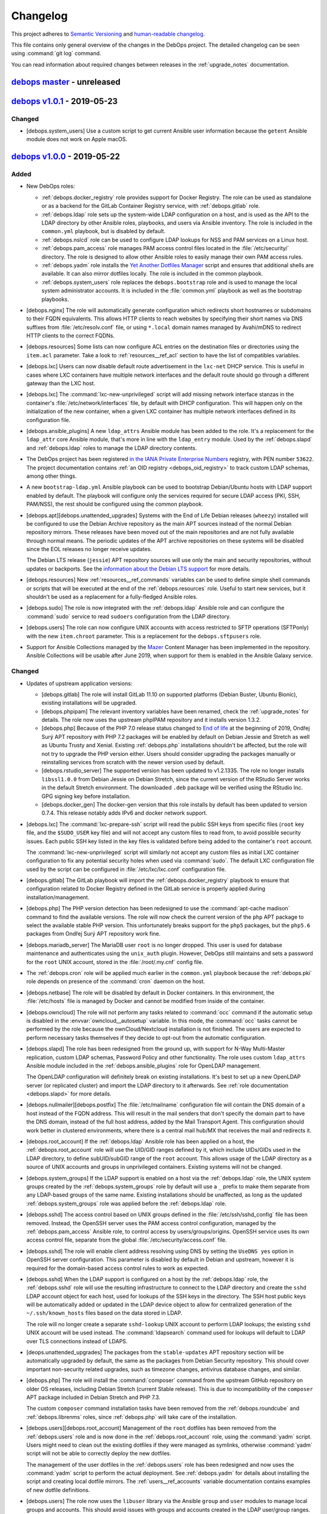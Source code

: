 .. _changelog:

Changelog
=========

This project adheres to `Semantic Versioning <https://semver.org/spec/v2.0.0.html>`__
and `human-readable changelog <https://keepachangelog.com/en/1.0.0/>`__.

This file contains only general overview of the changes in the DebOps project.
The detailed changelog can be seen using :command:`git log` command.

You can read information about required changes between releases in the
:ref:`upgrade_notes` documentation.


`debops master`_ - unreleased
-----------------------------

.. _debops master: https://github.com/debops/debops/compare/v1.0.0...master


`debops v1.0.1`_ - 2019-05-23
-----------------------------

.. _debops v1.0.1: https://github.com/debops/debops/compare/v1.0.0...v1.0.1

Changed
~~~~~~~

- [debops.system_users] Use a custom script to get current Ansible user
  information because the ``getent`` Ansible module does not work on Apple
  macOS.


`debops v1.0.0`_ - 2019-05-22
-----------------------------

.. _debops v1.0.0: https://github.com/debops/debops/compare/v0.8.1...v1.0.0

Added
~~~~~

- New DebOps roles:

  - :ref:`debops.docker_registry` role provides support for Docker Registry.
    The role can be used as standalone or as a backend for the GitLab Container
    Registry service, with :ref:`debops.gitlab` role.

  - :ref:`debops.ldap` role sets up the system-wide LDAP configuration on
    a host, and is used as the API to the LDAP directory by other Ansible
    roles, playbooks, and users via Ansible inventory. The role is included in
    the ``common.yml`` playbook, but is disabled by default.

  - :ref:`debops.nslcd` role can be used to configure LDAP lookups for NSS and
    PAM services on a Linux host.

  - :ref:`debops.pam_access` role manages PAM access control files located in
    the :file:`/etc/security/` directory. The role is designed to allow other
    Ansible roles to easily manage their own PAM access rules.

  - :ref:`debops.yadm` role installs the `Yet Another Dotfiles Manager`__
    script and ensures that additional shells are available. It can also mirror
    dotfiles locally. The role is included in the common playbook.

    .. __: https://yadm.io/

  - :ref:`debops.system_users` role replaces the ``debops.bootstrap`` role and
    is used to manage the local system administrator accounts. It is included
    in the :file:`common.yml` playbook as well as the bootstrap playbooks.

- [debops.nginx] The role will automatically generate configuration which
  redirects short hostnames or subdomains to their FQDN equivalents. This
  allows HTTP clients to reach websites by specifying their short names via DNS
  suffixes from :file:`/etc/resolv.conf` file, or using ``*.local`` domain
  names managed by Avahi/mDNS to redirect HTTP clients to the correct FQDNs.

- [debops.resources] Some lists can now configure ACL entries on the destination
  files or directories using the ``item.acl`` parameter. Take a look to
  :ref:`resources__ref_acl` section to have the list of compatibles variables.

- [debops.lxc] Users can now disable default route advertisement in the
  ``lxc-net`` DHCP service. This is useful in cases where LXC containers have
  multiple network interfaces and the default route should go through
  a different gateway than the LXC host.

- [debops.lxc] The :command:`lxc-new-unprivileged` script will add missing
  network interface stanzas in the container's :file:`/etc/network/interfaces`
  file, by default with DHCP configuration. This will happen only on the
  initialization of the new container, when a given LXC container has multiple
  network interfaces defined in its configuration file.

- [debops.ansible_plugins] A new ``ldap_attrs`` Ansible module has been added
  to the role. It's a replacement for the ``ldap_attr`` core Ansible module,
  that's more in line with the ``ldap_entry`` module. Used by the
  :ref:`debops.slapd` and :ref:`debops.ldap` roles to manage the LDAP directory
  contents.

- The DebOps project has been registered `in the IANA Private Enterprise
  Numbers`__ registry, with PEN number ``53622``. The project documentation
  contains :ref:`an OID registry <debops_oid_registry>` to track custom LDAP
  schemas, among other things.

  .. __: https://www.iana.org/assignments/enterprise-numbers/enterprise-numbers

- A new ``bootstrap-ldap.yml`` Ansible playbook can be used to bootstrap
  Debian/Ubuntu hosts with LDAP support enabled by default. The playbook will
  configure only the services required for secure LDAP access (PKI, SSH,
  PAM/NSS), the rest should be configured using the common playbook.

- [debops.apt][debops.unattended_upgrades] Systems with the End of Life Debian
  releases (``wheezy``) installed will be configured to use the Debian Archive
  repository as the main APT sources instead of the normal Debian repository
  mirrors. These releases have been moved out of the main repositories and are
  not fully available through normal means. The periodic updates of the APT
  archive repositories on these systems will be disabled since the EOL releases
  no longer receive updates.

  The Debian LTS release (``jessie``) APT repository sources will use only the
  main and security repositories, without updates or backports. See the
  `information about the Debian LTS support`__ for more details.

  .. __: https://wiki.debian.org/LTS

- [debops.resources] New :ref:`resources__ref_commands` variables can be used
  to define simple shell commands or scripts that will be executed at the end
  of the :ref:`debops.resources` role. Useful to start new services, but it
  shouldn't be used as a replacement for a fully-fledged Ansible roles.

- [debops.sudo] The role is now integrated with the :ref:`debops.ldap` Ansible
  role and can configure the :command:`sudo` service to read ``sudoers``
  configuration from the LDAP directory.

- [debops.users] The role can now configure UNIX accounts with access
  restricted to SFTP operations (SFTPonly) with the new ``item.chroot``
  parameter. This is a replacement for the ``debops.sftpusers`` role.

- Support for Ansible Collections managed by the `Mazer`__ Content Manager has
  been implemented in the repository. Ansible Collections will be usable after
  June 2019, when support for them is enabled in the Ansible Galaxy service.

  .. __: https://github.com/ansible/mazer

Changed
~~~~~~~

- Updates of upstream application versions:

  - [debops.gitlab] The role will install GitLab 11.10 on supported platforms
    (Debian Buster, Ubuntu Bionic), existing installations will be upgraded.

  - [debops.phpipam] The relevant inventory variables have been renamed, check
    the :ref:`upgrade_notes` for details. The role now uses the upstream
    phpIPAM repository and it installs version 1.3.2.

  - [debops.php] Because of the PHP 7.0 release status changed to `End of life`__
    at the beginning of 2019, Ondřej Surý APT repository with PHP 7.2 packages
    will be enabled by default on Debian Jessie and Stretch as well as Ubuntu
    Trusty and Xenial. Existing :ref:`debops.php` installations shouldn't be
    affected, but the role will not try to upgrade the PHP version either.
    Users should consider upgrading the packages manually or reinstalling
    services from scratch with the newer version used by default.

    .. __: https://secure.php.net/supported-versions.php

  - [debops.rstudio_server] The supported version has been updated to
    v1.2.1335. The role no longer installs ``libssl1.0.0`` from Debian Jessie
    on Debian Stretch, since the current version of the RStudio Server works in
    the default Stretch environment. The downloaded ``.deb`` package will be
    verified using the RStudio Inc. GPG signing key before installation.

  - [debops.docker_gen] The docker-gen version that this role installs by
    default has been updated to version 0.7.4. This release notably adds IPv6
    and docker network support.

- [debops.lxc] The :command:`lxc-prepare-ssh` script will read the public SSH
  keys from specific files (``root`` key file, and the ``$SUDO_USER`` key file)
  and will not accept any custom files to read from, to avoid possible security
  issues. Each public SSH key listed in the key files is validated before being
  added to the container's ``root`` account.

  The :command:`lxc-new-unprivileged` script will similarly not accept any
  custom files as initial LXC container configuration to fix any potential
  security holes when used via :command:`sudo`. The default LXC configuration
  file used by the script can be configured in :file:`/etc/lxc/lxc.conf`
  configuration file.

- [debops.gitlab] The GitLab playbook will import the
  :ref:`debops.docker_registry` playbook to ensure that configuration related
  to Docker Registry defined in the GitLab service is properly applied during
  installation/management.

- [debops.php] The PHP version detection has been redesigned to use the
  :command:`apt-cache madison` command to find the available versions. The role
  will now check the current version of the ``php`` APT package to select the
  available stable PHP version. This unfortunately breaks support for the
  ``php5`` packages, but the ``php5.6`` packages from Ondřej Surý APT
  repository work fine.

- [debops.mariadb_server] The MariaDB user ``root`` is no longer dropped. This
  user is used for database maintenance and authenticates using the
  ``unix_auth`` plugin. However, DebOps still maintains and sets a password for
  the ``root`` UNIX account, stored in the :file:`/root/.my.cnf` config file.

- The :ref:`debops.cron` role will be applied much earlier in the
  ``common.yml`` playbook because the :ref:`debops.pki` role depends on
  presence of the :command:`cron` daemon on the host.

- [debops.netbase] The role will be disabled by default in Docker containers.
  In this environment, the :file:`/etc/hosts` file is managed by Docker and
  cannot be modified from inside of the container.

- [debops.owncloud] The role will not perform any tasks related to
  :command:`occ` command if the automatic setup is disabled in the
  :envvar:`owncloud__autosetup` variable. In this mode, the :command:`occ`
  tasks cannot be performed by the role because the ownCloud/Nextcloud
  installation is not finished. The users are expected to perform necessary
  tasks themselves if they decide to opt-out from the automatic configuration.

- [debops.slapd] The role has been redesigned from the ground up, with support
  for N-Way Multi-Master replication, custom LDAP schemas, Password Policy and
  other functionality. The role uses custom ``ldap_attrs`` Ansible module
  included in the :ref:`debops.ansible_plugins` role for OpenLDAP management.

  The OpenLDAP configuration will definitely break on existing installations.
  It's best to set up a new OpenLDAP server (or replicated cluster) and import
  the LDAP directory to it afterwards. See :ref:`role documentation
  <debops.slapd>` for more details.

- [debops.nullmailer][debops.postfix] The :file:`/etc/mailname` configuration
  file will contain the DNS domain of a host instead of the FQDN address. This
  will result in the mail senders that don't specify the domain part to have
  the DNS domain, instead of the full host address, added by the Mail Transport
  Agent. This configuration should work better in clustered environments, where
  there is a central mail hub/MX that receives the mail and redirects it.

- [debops.root_account] If the :ref:`debops.ldap` Ansible role has been applied
  on a host, the :ref:`debops.root_account` role will use the UID/GID ranges
  defined by it, which include UIDs/GIDs used in the LDAP directory, to define
  subUID/subGID range of the ``root`` account. This allows usage of the LDAP
  directory as a source of UNIX accounts and groups in unprivileged containers.
  Existing systems will not be changed.

- [debops.system_groups] If the LDAP support is enabled on a host via the
  :ref:`debops.ldap` role, the UNIX system groups created by the
  :ref:`debops.system_groups` role by default will use a ``_`` prefix to make
  them separate from any LDAP-based groups of the same name. Existing
  installations should be unaffected, as long as the updated
  :ref:`debops.system_groups` role was applied before the :ref:`debops.ldap`
  role.

- [debops.sshd] The access control based on UNIX groups defined in the
  :file:`/etc/ssh/sshd_config` file has been removed. Instead, the OpenSSH
  server uses the PAM access control configuration, managed by the
  :ref:`debops.pam_access` Ansible role, to control access by
  users/groups/origins. OpenSSH service uses its own access control file,
  separate from the global :file:`/etc/security/access.conf` file.

- [debops.sshd] The role will enable client address resolving using DNS by
  setting the ``UseDNS yes`` option in OpenSSH server configuration. This
  parameter is disabled by default in Debian and upstream, however it is
  required for the domain-based access control rules to work as expected.

- [debops.sshd] When the LDAP support is configured on a host by the
  :ref:`debops.ldap` role, the :ref:`debops.sshd` role will use the resulting
  infrastructure to connect to the LDAP directory and create the ``sshd`` LDAP
  account object for each host, used for lookups of the SSH keys in the
  directory. The SSH host public keys will be automatically added or updated in
  the LDAP device object to allow for centralized generation of the
  ``~/.ssh/known_hosts`` files based on the data stored in LDAP.

  The role will no longer create a separate ``sshd-lookup`` UNIX account to
  perform LDAP lookups; the existing ``sshd`` UNIX account will be used
  instead. The :command:`ldapsearch` command used for lookups will default to
  LDAP over TLS connections instead of LDAPS.

- [deops.unattended_upgrades] The packages from the ``stable-updates`` APT
  repository section will be automatically upgraded by default, the same as the
  packages from Debian Security repository. This should cover important
  non-security related upgrades, such as timezone changes, antivirus database
  changes, and similar.

- [debops.php] The role will install the :command:`composer` command from the
  upstream GitHub repository on older OS releases, including Debian Stretch
  (current Stable release). This is due to incompatibility of the ``composer``
  APT package included in Debian Stretch and PHP 7.3.

  The custom ``composer`` command installation tasks have been removed from the
  :ref:`debops.roundcube` and :ref:`debops.librenms` roles, since
  :ref:`debops.php` will take care of the installation.

- [debops.users][debops.root_account] Management of the ``root`` dotfiles has
  been removed from the :ref:`debops.users` role and is now done in the
  :ref:`debops.root_account` role, using the :command:`yadm` script. Users
  might need to clean out the existing dotfiles if they were managed as
  symlinks, otherwise :command:`yadm` script will not be able to correctly
  deploy the new dotfiles.

  The management of the user dotfiles in the :ref:`debops.users` role has been
  redesigned and now uses the :command:`yadm` script to perform the actual
  deployment. See :ref:`debops.yadm` for details about installing the script
  and creating local dotfile mirrors. The :ref:`users__ref_accounts` variable
  documentation contains examples of new dotfile definitions.

- [debops.users] The role now uses the ``libuser`` library via the Ansible
  ``group`` and ``user`` modules to manage local groups and accounts. This
  should avoid issues with groups and accounts created in the LDAP user/group
  ranges.

  The ``libuser`` library by default creates home directories with ``0700``
  permissions, which is probably too restrictive. Because of that, the role
  will automatically change the home directory permissions to ``0751`` (defined
  in the :envvar:`users__default_home_mode` variable). This also affects
  existing UNIX accounts managed by the role; the mode can be overriden using
  the ``item.home_mode`` parameter.

- [debops.users] The ``users__*_resources`` variables have been reimplemented
  as the ``item.resources`` parameter of the ``users__*_accounts`` variables.
  This removes the unnecessary split between user account definitions and
  definitions of their files/directories.

- Bash scripts and ``shell``/``command`` Ansible modules now use relative
  :command:`bash` interpreter instead of an absolute :file:`/bin/bash`. This
  should help make the DebOps roles more portable, and prepare the project for
  the merged :file:`/bin` and :file:`/usr/bin` directories in a future Debian
  release.

- [debops.unattended_upgrades] If automatic reboots are enabled, VMs will not
  reboot all at the same time to avoid high load on the hypervisor host.
  Instead they will reboot at a particular minute in a 15 minute time window.
  For each host, a random but random-but-idempotent time is chosen.
  For hypervisor hosts good presets cannot be picked. You should ensure that
  hosts don’t reboot at the same time by defining different reboot times in
  inventory groups.

Removed
~~~~~~~

- [debops.auth] The :file:`/etc/ldap/ldap.conf` file configuration,
  :command:`nslcd` service configuration and related variables have been
  removed from the :ref:`debops.auth` role. This functionality is now available
  in the :ref:`debops.ldap` and :ref:`debops.nslcd` roles, which manage the
  client-side LDAP support.

- [debops.rstudio_server] The role will no longer install the historical
  ``libssl1.0.0`` APT package on Debian Stretch to support older RStudio Server
  releases. You should remove it on the existing installations after RStudio
  Server is upgraded to the newest release.

- The ``debops.sftpusers`` Ansible role has been removed. Its functionality is
  now implemented by the :ref:`debops.users` role, custom bind mounts can be
  defined using the :ref:`debops.mount` role.

- The ``debops.bootstrap`` Ansible role has been removed. Its replacement is
  the :ref:`debops.system_users` which is used to manage system administrator
  accounts, via the ``common.yml`` playbook and the bootstrap playbooks.

Fixed
~~~~~

- [debops.redis_server] Use the :file:`redis.conf` file to lookup passwords via
  the :command:`redis-password` script. This file has the ``redis-auth`` UNIX
  group and any accounts in this group should now be able to look up the Redis
  passwords correctly.

- [debops.slapd] The role will check if the X.509 certificate and the private
  key used for TLS communication were correctly configured in the OpenLDAP
  server. This fixes an issue where configuration of the private key and
  certificate was not performed at all, without any actual changes in the
  service, with subsequent task exiting with an error due to misconfiguration.

- [debops.lvm] Make sure a file system is created by default when the ``mount``
  parameter is defined in the :envvar:`lvm__logical_volumes`.

- [debops.lvm] Stop and disable ``lvm2-lvmetad.socket`` systemd unit when
  disabling :envvar:`lvm__global_use_lvmetad` to avoid warning message when
  invoking LVM commands.

- [debops.authorized_keys] Set the group for authorized_keys files to the
  primary group of the user instead of the group with the same name as the
  user. This is important because otherwise the readonly mode of the role does
  not work when the primary group of a user has a different name then the
  username.

Security
~~~~~~~~

- [debops.php] Ondřej Surý `created new APT signing keys`__ for his Debian APT
  repository with PHP packages, due to security concerns. The :ref:`debops.php`
  role will remove the old APT GPG key and add the new one automatically.

  .. __: https://www.patreon.com/posts/dpa-new-signing-25451165


`debops v0.8.1`_ - 2019-02-02
-----------------------------

.. _debops v0.8.1: https://github.com/debops/debops/compare/v0.8.0...v0.8.1

Added
~~~~~

- New DebOps roles:

  - :ref:`debops.redis_server` and :ref:`debops.redis_sentinel` roles, that
    replace the existing ``debops.redis`` Ansible role. The new roles support
    multiple Redis and Sentinel instances on a single host.

  - :ref:`debops.freeradius`, an Ansible role that can be used to manage
    FreeRADIUS service, used in network management.

  - :ref:`debops.dhcp_probe`, can be used to install and configure
    :command:`dhcp_probe` service, which passively detects rogue DHCP servers.

  - :ref:`debops.mount`, the role allows configuration of :file:`/etc/fstab`
    entries for local devices, bind mounts and can be used to create or modify
    directories, to permit access to resources by different applications. The
    role is included by default in the ``common.yml`` playbook.

- [debops.users] The role can now configure ACL entries of the user home
  directories using the ``item.home_acl`` parameter. This can be used for more
  elaborate access restrictions.

- [debops.root_account] The role will reserve a set of UID/GID ranges for
  subordinate UIDs/GIDs owned by the ``root`` account (they are not reserved by
  default). This can be used to create unprivileged LXC containers owned by
  ``root``. See the release notes for potential issues on existing systems.

- [debops.root_account] You can now configure the state and contents of the
  :file:`/root/.ssh/authorized_keys` file using the :ref:`debops.root_account`
  role, with support for global, per inventory group and per host SSH keys.

- DebOps roles are now tagged with ``skip::<role_name>`` Ansible tags. You can
  use these tags to skip roles without any side-effects; for example
  "<role_name>/env" sub-roles will still run so that roles that depend on them
  will work as expected.

- [debops.ifupdown] The role will now generate configuration for the
  :ref:`debops.sysctl` role and use it in the playbook as a dependency, to
  configure kernel parameters related to packet forwarding on managed network
  interfaces. This functionality replaces centralized configuration of packet
  forwarding on all network interfaces done by the :ref:`debops.ferm` role.

- [debops.lxc] New :command:`lxc-hwaddr-static` script can be used to easily
  generate random but predictable MAC addresses for LXC containers.

  The script can be run manually or executed as a "pre-start" LXC hook to
  configure static MAC addresses automatically - this usage is enabled by
  default via common LXC container configuration.

- The `lxc_ssh.py <https://github.com/andreasscherbaum/ansible-lxc-ssh>`__
  Ansible connection plugin is now included by default in DebOps. This
  connection plugin can be used to manage remote LXC containers with Ansible
  via SSH and the :command:`lxc-attach` command. This requires connection to
  the LXC host and the LXC container via the ``root`` account directly, which
  is supported by the DebOps playbooks and roles.

- [debops.lxc] The role can now manage LXC containers, again. This time the
  functionality is implemented using the ``lxc_container`` Ansible module
  instead of a series of shell tasks. By default unprivileged LXC containers
  will be created, but users can change all parameters supported by the module.

- [debops.lxc] The role will now configure a ``lxcbr0`` bridge with internal
  DNS/DHCP server for LXC containers, using the ``lxc-net`` service. With this
  change, use of the :ref:`debops.ifupdown` role to prepare a default bridge
  for LXC containers is not required anymore.

- [debops.netbase] When a large number of hosts is defined for the
  :file:`/etc/hosts` database, the role will switch to generating the file
  using the ``template`` Ansible module instead of managing individual lines
  using the ``lineinfile`` module, to make the operation faster. As a result,
  custom modifications done by other tools in the host database will not be
  preserved.

- [debops.netbase] The role can now configure the hostname in the
  :file:`/etc/hostname` file, as well as the local domain configuration in
  :file:`/etc/hosts` database.

- Ansible roles included in DebOps are now checked using `ansible-lint`__ tool.
  All existing issues found by the script have been fixed.

  .. __: https://docs.ansible.com/ansible-lint/

- The hosts managed by the DebOps Vagrant environment will now use Avahi to
  detect multiple cluster nodes and generate host records in the
  :file:`/etc/hosts` database on these nodes. This allows usage of real DNS
  FQDNs and hostnames in the test environment without reliance on an external
  DHCP/DNS services.

- [debops.php] The role will install the ``composer`` APT package on Debian
  Stretch, Ubuntu Xenial and their respective newer OS releases.

- You can use the :command:`make versions` command in the root of the DebOps
  monorepo to check currently "pinned" and upstream versions of third-party
  software installed and managed by DebOps, usually via :command:`git`
  repositories. This requires the :command:`uscan` command from the Debian
  ``devscripts`` APT package to be present.

Changed
~~~~~~~

- The :ref:`debops.root_account` role will be executed earlier in the
  ``common.yml`` Ansible playbook to ensure that the ``root`` UID/GID ranges
  are reserved without issues on the initial host configuration.

- [debops.lxc] The role will configure the default subUIDs and subGIDs for
  unprivileged LXC containers based on the configured subordinate UID/GID
  ranges for the ``root`` account.

- [debops.gitlab] The role will now install GitLab 10.8 by default, on Debian
  Stretch and Ubuntu Xenial. The 11.x release now requires Ruby 2.4+, therefore
  it will only be installed on newer OS releases (Debian Buster, Ubuntu
  Bionic).

- [debops.gitlab] The role has been updated to use Ansible local facts managed
  by the :ref:`debops.redis_server` Ansible role. Redis Server support has been
  removed from the GitLab playbook and needs to be explicitly enabled in the
  inventory for GitLab to be installed correctly. This will allow to select
  between local Server or Sentinel instance, to support clustered environments.

  Check the :ref:`upgrade_notes` for issues with upgrading Redis Server support
  on existing GitLab hosts.

- [debops.owncloud] The role will now use Ansible facts managed by the
  :ref:`debops.redis_server` role to configure Redis support.

- [debops.lxc] The :command:`lxc-prepare-ssh` script will now install SSH
  public keys from the user account that is running the script via
  :command:`sudo` instead of the system's ``root`` account, which is usually
  what you want to do if other people manage their own LXC containers on
  a host.

- Various filter and lookup Ansible plugins have been migrated from the
  playbook directory to the :ref:`debops.ansible_plugins` role. This role can
  be used as hard dependency in other Ansible roles that rely on these plugins.

- [debops.grub] The GRUB configuration has been redesigned, role now uses
  merged variables to make configuration via Ansible inventory or dependent
  role variables easier. The GRUB configuration is now stored in the
  :file:`/etc/default/grub.d/` directory to allow for easier integration with
  other software. See the :ref:`debops.grub` documentation for more details.

- [debops.grub] The user password storage path in :file:`secret/` directory has
  been changed to use the ``inventory_hostname`` variable instead of the
  ``ansible_fqdn`` variable. This change will force regeneration of password
  hashes in existing installations, but shouldn't affect host access (passwords
  stay the same).

- [debops.docker] If the Docker host uses a local nameserver, for example
  :command:`dnsmasq` or :command:`unbound`, Docker containers might have
  misconfigured DNS nameserver in :file:`/etc/resolv.conf` pointing to
  ``127.0.0.1``. In these cases, the :ref:`debops.docker` role will configure
  Docker to use the upstream nameservers from the host, managed by the
  ``resolvconf`` APT package.

  If no upstream nameservers are available, the role will not configure any
  nameserver and search parameters, which will tell Docker to use the Google
  nameservers.

- The test suite will now check POSIX shell scripts along with Bash scripts for
  any issues via the :command:`shellcheck` linter. Outstanding issues found in
  existing scripts have been fixed.

- [debops.librenms] The default dashboard in LibreNMS is changed from the
  :file:`pages/front/default.php` to :file:`pages/front/tiles.php` which allows
  for better customization.

- The order of the roles in the common playbook has been changed; the
  :ref:`debops.users` role will be applied before the :ref:`debops.resources`
  role to allow for resources owned by UNIX accounts/groups other than
  ``root``.

- [debops.gunicorn] The role depends on :ref:`debops.python` now to install the
  required packages. Please update your custom playbooks accordingly.

- [debops.lxc] The LXC configuration managed by the role will use the
  :command:`systemd` ``lxc@.service`` instances to manage the containers
  instead of using the :command:`lxc-*` commands directly. This allows the
  containers to be shut down properly without hitting a timeout and forced
  killing of container processes.

- [debops.ipxe] The role will no longer install non-free firmware by default.
  This is done to solve the connectivity issues with ``cdimage.debian.org``
  host.

- The hostname and domain configuration during bootstrapping is now done by the
  :ref:`debops.netbase` Ansible role. The default for this role is to remove
  the ``127.0.1.1`` host entry from the :file:`/etc/hosts` file to ensure that
  domain resolution relies on DNS.

  If you are using local domain configured in :file:`/etc/hosts` file, you
  should define the :envvar:`netbase__domain` variable in the Ansible inventory
  with your desired domain.

- [debops.netbase] The role is redesigned to use list variables instead of YAML
  dictionaries for the :file:`/etc/hosts` database. This allows for adding the
  host IPv4 and/or IPv6 addresses defined by Ansible facts when the custom
  local domain is enabled. See :ref:`netbase__ref_hosts` for details.
  The role has also been included in the ``common.yml`` playbook to ensure that
  the host database is up to date as soon as possible.

- [debops.resources] Changed behaviour of used groups for templating. Now all
  groups the host is in, will be used to search for template files.
  Read the documentation about :ref:`resources__ref_templates` for more details
  on templating with `debops`.

- [debops.dnsmasq] The role has been redesigned from the ground up with new
  configuration pipeline, support for multiple subdomains and better default
  configuration. See the :ref:`debops.dnsmasq` role documentation as well as
  the :ref:`upgrade_notes` for more details.

- [debops.owncloud] Drop support for Nextcloud 12.0 which is EOF. Add support
  for Nextcloud 14.0 and 15.0 and make Nextcloud 14.0 the default Nextcloud
  version.

- The ``debops`` Python package has dropped the hard dependency on Ansible.
  This allows DebOps to be installed in a separate environment than Ansible,
  allowing for example to mix Homebrew Ansible with DebOps from PyPI on macOS.
  The installation instructions have also been updated to reflect the change.

- The :command:`debops-init` script will now generate new Ansible inventory
  files using the hostname as well as a host FQDN to better promote the use of
  DNS records in Ansible inventory.

Fixed
~~~~~

- [debops.kmod] The role should now work correctly in Ansible ``--check`` mode
  before the Ansible local fact script is installed.

- [debops.sysctl] The role should correctly handle nested lists in role
  dependent variables, which are now flattened before being passed to the
  configuration filter.

- [debops.grub] The role should now correctly revert custom patch to allow user
  authentication in :file:`/etc/grub.d/10_linux` script, when the user list is
  empty.

Removed
~~~~~~~

- The old ``debops.redis`` Ansible role has been removed. It has been replaced
  by the :ref:`debops.redis_server` and :ref:`debops.redis_sentinel` Ansible
  roles. The new roles use their own Ansible inventory groups, therefore they
  will need to be explicitly enabled to affect existing hosts.

  You can use the :ref:`debops.debops_legacy` Ansible role to clean up old
  configuration files, directories and diversions of ``debops.redis`` role from
  remote hosts.

- The ``ldap_entry`` and ``ldap_attr`` Ansible modules have been removed. They
  are now included in Ansible core, there's no need to keep a separate copy in
  the playbook.

- Support for :command:`dhcp_probe` has been removed from the
  :ref:`debops.dhcpd` Ansible role. It's now available as a separate
  :ref:`debops.dhcp_probe` role.

- [debops.ferm] Automated configuration of packet forwarding with ``FORWARD``
  chain rules and :command:`sysctl` configuration has been removed from the
  role. Per-interface packet forwarding is now configurable using the
  :ref:`debops.ifupdown` role, and you can still use the :ref:`debops.ferm` and
  :ref:`debops.sysctl` roles to design custom forwarding configuration.

  Support for this mechanism has also been removed from related roles like
  :ref:`debops.libvirtd` and :ref:`debops.lxc`.

- The ``ansible_local.root.flags`` and ``ansible_local.root.uuid`` local facts
  have been removed. They are replaced by ``ansible_local.tags`` and
  ``ansible_local.uuid`` local facts, respectively.

- The hostname and domain configuration has been removed from the
  ``debops.bootstrap`` role. This functionality is now handled by the
  :ref:`debops.netbase` role, which has been included in the bootstrap
  playbook. The relevant inventory variables have been renamed, check the
  :ref:`upgrade_notes` for details.

- The ``resources__group_name`` variable has been removed in favor of using
  all the groups the current hosts is in. This change has been reflected in the
  updated variable ``resources__group_templates``.


`debops v0.8.0`_ - 2018-08-06
-----------------------------

.. _debops v0.8.0: https://github.com/debops/debops/compare/v0.7.2...v0.8.0

Added
~~~~~

- New DebOps roles:

  - :ref:`debops.netbase`: manage local host and network database in
    :file:`/etc/hosts` and :file:`/etc/networks` files.

  - :ref:`debops.sudo`: install and manage :command:`sudo` configuration on
    a host. The role is included in the ``common.yml`` playbook.

  - :ref:`debops.system_groups`: configure UNIX system groups used on DebOps
    hosts. The role is included in the ``common.yml`` playbook.

  - :ref:`debops.debops_legacy`: clean up legacy files, directories, APT
    packages or :command:`dpkg-divert` diversions created by DebOps but no
    longer used. This role needs to be executed manually, it's not included in
    the main playbook.

  - :ref:`debops.python`: manage Python environment, with support for multiple
    Python versions used at the same time. The role is included in the
    ``common.yml`` playbook.

  - Icinga 2 support has been implemented with :ref:`debops.icinga`,
    :ref:`debops.icinga_db` and :ref:`debops.icinga_web` Ansible roles.

- [debops.users] Selected UNIX accounts can now be configured to linger when
  not logged in via the ``item.linger`` parameter. This allows these accounts
  to maintain long-running services when not logged in via their own private
  :command:`systemd` instances.

- [debops.sudo] You can now manage configuration files located in the
  :file:`/etc/sudoers.d/` directory using :ref:`sudo__*_sudoers <sudo__ref_sudoers>`
  inventory variables, with multiple level of conditional options.

- [debops.ntp] The OpenNTPD service will now properly integrate the
  :command:`ifupdown` hook script with :command:`systemd`. During boot, NTP
  daemon will be started once network interfaces are configured and will not
  restart multiple times on each network interface change.

- [debops.resources] The role can now generate custom files using templates,
  based on a directory structure. See :ref:`resources__ref_templates` for more
  details.

- [debops.nginx] A ``default`` set of SSL ciphers can be specified using the
  :envvar:`nginx_default_ssl_ciphers` variable. This disables the
  ``ssl_ciphers`` option in the :command:`nginx` configuration and forces the
  server to use the defaults provided by the OS.

- [debops.dhparam] The role will set up a :command:`systemd` timer to
  regenerate Diffie-Hellman parameters periodically if it's available. The
  timer will use random delay time, up to 12h, to help with mass DHparam
  generation in multiple LXC containers/VMs.

- The DebOps installation now depends on the `dnspython`__ Python library. This
  allows usage of the ``dig`` Ansible lookup plugin in DebOps roles to gather
  data via DNS SRV records.

  .. __: http://www.dnspython.org/

- The DebOps installation now depends on the `future`__ Python library which
  provides compatibility between Python 2.7 and Python 3.x environments. It is
  currently used in the custom Ansible filter plugin provided by DebOps, but
  its use will be extended to other scripts in the future to make the code more
  readable.

  .. __: http://python-future.org/

Changed
~~~~~~~

- The :command:`editor` alternative symlink configuration has been moved from
  the ``debops.console`` role to the :ref:`debops.apt_install` role which also
  installs :command:`vim` by default.

- The configuration of automatic removal of APT packages installed via
  ``Recommends:`` or ``Suggests:`` dependencies has been moved from the
  :ref:`debops.apt` role to the :ref:`debops.apt_mark` role which more closely
  reflects its intended purpose. Variable names and their default values
  changed; see the :ref:`upgrade_notes` for more details.

- [debops.owncloud] Support Nextcloud 13 and partially ownCloud 10. Nextcloud
  11 and ownCloud 9.1 are EOL, you should update. The role can help you with
  the update to ensure that everything works smoothly with the new versions.
  Currently, the role can not do the update for you.

- [debops.sshd] The role will now check the :ref:`debops.system_groups` Ansible
  local facts to define what UNIX groups are allowed to connect to the host via
  the SSH service.

- [debops.nodejs] The NPM version installed by the role from GitHub is changed
  from ``v5.4.2`` to ``latest`` which seems to be an equivalent of a stable
  branch.

- Some of the existing DebOps Policies and Guidelines have been reorganized and
  the concept of DebOps Enhancement Proposals (DEPs) is introduced, inspired by
  the `Python Enhancement Proposals`__.

.. __: https://www.python.org/dev/peps/pep-0001/

- [debops.ifupdown] The :ref:`debops.kmod` role is added as a dependency. The
  :ref:`debops.ifupdown` role will generate :command:`modprobe` configuration
  based on the type of configured network interfaces (bridges, VLANs, bonding)
  and the kernel modules will be automatically loaded if missing.

- [debops.nodejs] Recent versions of NPM `require NodeJS 6.0.0+`__ and don't
  work with other releases. Because of that the newest NPM release is not
  installable on hosts that use NodeJS packages from older OS releases.

  .. __: https://github.com/npm/npm/issues/20425

  The 'debops.nodejs' role will install NPM v5.10.0 version in this case to
  allow NPM to work correctly - on Debian Jessie, Stretch and Ubuntu Xenial.
  Otherwise, a NPM from the ``latest`` branch will be installed, as before.

- [debops.nodejs] Instead of NodeJS 6.x release, the role will now install
  NodeJS 8.x release upstream APT packages by default. This is due to the
  NodeJS 6.x release `switching to a Maintenance LTS mode`__. NodeJS 8.x will
  be supported as a LTS release until April 2019.

  .. __: https://github.com/nodejs/Release

- [debops.nodejs] The role will install upstream NodeSource APT packages by
  default. This is due to `no security support in Debian Stable`__, therefore
  an upstream packages should be considered more secure. The upstream NodeJS
  packages include a compatible NPM release, therefore it won't be separately
  installed from GitHub.

  .. __: https://www.debian.org/releases/stretch/amd64/release-notes/ch-information.en.html#libv8

  The existing installations shouldn't be affected, since the role will select
  OS/upstream package versions based on existing Ansible local facts.

- [debops.gitlab] Redesign the GitLab version management to read the versions
  of various components from the GitLab repository files instead of managing
  them manually in a YAML dictionary. The new :envvar:`gitlab__release`
  variable is used to specify desired GitLab version to install/manage.

- [debops.gitlab] The :command:`gitaly` service will be installed using the
  ``git`` UNIX account instead of ``root``. Existing installations might
  require additional manual cleanup; see the :ref:`upgrade_notes` for details.

- [debops.gitlab] The role now supports installation of GitLab 10.7.

- [debops.gitlab] The usage of :envvar:`gitlab__fqdn` variable is revamped
  a bit - it's now used as the main variable that defines the GitLab
  installation FQDN. You might need to update the Ansible inventory if you
  changed the value of the ``gitlab_domain`` variable used previously for this
  purpose.

- [debops.lxc] Redesign system-wide LXC configuration to use list of YAML
  dictionaries merged together instead of custom Jinja templates.

- [debops.lxc] Add :command:`lxc-prepare-ssh` script on the LXC hosts that can
  be used to install OpenSSH and add the user's SSH authorized keys inside of
  the LXC containers. This is a new way to prepare the LXC containers for
  Ansible/DebOps management that doesn't require custom LXC template scripts
  and can be used with different LXC container types.

- [debops.core] The role will add any new administrator accounts to the list of
  existing admin accounts instead of replacing them in the Ansible local fact
  script. This should allow for multiple administrators to easily coexist and
  run the DebOps playbooks/roles from their own accounts without issues.

- [debops.mariadb_server] [debops.mariadb] The MariaDB/MySQL server and client
  will now use the ``utf8mb4`` encoding by default instead of the ``utf8``
  which is an internal MySQL character encoding. This might impact existing
  databases, see the :ref:`upgrade_notes` for details.

- [debops.unattended_upgrades] On hosts without a domain set, the role enabled
  all upgrades, not just security updates. This will not happen anymore, the
  security updates are enabled everywhere by default, you need to enable all
  upgrades specifically via the :envvar:`unattended_upgrades__release`
  variable.

- The :command:`debops` script can now parse multiple playbook names specified
  in any order instead of just looking at the first argument passed to it.

Removed
~~~~~~~

- [debops.apt_install], [debops.auth]: don't install the ``sudo`` package by
  default, this is now done via a separate :ref:`debops.sudo` role to easily
  support switching to the ``sudo-ldap`` APT package.

- [debops.console] Remove support for copying custom files from the role. This
  functionality is covered better by the :ref:`debops.resources` role.

- [debops.console] Remove support for managing entries in the
  :file:`/etc/hosts` database. This is now covered by the :ref:`debops.netbase`
  Ansible role.

- [debops.auth] Remove configuration of UNIX system groups and accounts in the
  ``admins`` UNIX group. This is now done by the :ref:`debops.system_groups`
  Ansible role.

- [debops.bootstrap] The :command:`sudo` configuration has been removed from
  the ``debops.bootstrap`` role. The ``bootstrap.yml`` playbook now includes
  the :ref:`debops.sudo` role which configures :command:`sudo` service.

- [debops.bootstrap] The UNIX system group management has been removed from the
  role, the ``bootstrap.yml`` playbook now uses the :ref:`debops.system_groups`
  role to create the UNIX groups used by DebOps during bootstrapping.

- [debops.bootstrap] Remove management of Python packages from the role. The
  ``bootstrap.yml`` playbook uses the :ref:`debops.python` role to configure
  Python support on the host.

- [debops.lxc] Remove support for direct LXC container management from the
  role. This functionality is better suited for other tools like
  :command:`lxc-*` set of commands, or the Ansible ``lxc_container`` module
  which should be used in custom playbooks. The 'debops.lxc' role focus should
  be configuration of LXC support on a host.

- [debops.lxc] Remove custom LXC template support. The LXC containers can be
  created by the normal templates provided by the ``lxc`` package, and then
  configured using DebOps roles as usual.

- [debops.postgresql_server] The tasks that modified the default ``template1``
  database and its schema have been removed to make the PostgreSQL installation
  more compatible with applications packaged in Debian that rely on the
  PostgreSQL service. See the relevant commit for more details. Existing
  installations shouldn't be affected.


`debops v0.7.2`_ - 2018-03-28
-----------------------------

.. _debops v0.7.2: https://github.com/debops/debops/compare/v0.7.2...v0.7.2

Fixed
~~~~~

- Add missing ``python-ldap`` dependency as an APT package in the Dockerfile.


`debops v0.7.1`_ - 2018-03-28
-----------------------------

.. _debops v0.7.1: https://github.com/debops/debops/compare/v0.7.0...v0.7.1

Added
~~~~~

- New DebOps roles:

  - :ref:`debops.ansible`: install Ansible on a Debian/Ubuntu host using
    Ansible. The :ref:`debops.debops` role now uses the new role to install
    Ansible instead of doing it directly.

  - :ref:`debops.apt_mark`: set install state of APT packages (manual/auto) or
    specify that particular packages should be held in their current state.
    The role is included in the ``common.yml`` playbook.

  - :ref:`debops.kmod`: manage kernel module configuration and module loading
    at boot time. This role replaces the ``debops-contrib.kernel_module`` role.

  - The ``debops-contrib.etckeeper`` role has been integrated into DebOps as
    :ref:`debops.etckeeper`. The new role is included in the ``common.yml``
    playbook.

- [debops.ifupdown] The role has new tasks that manage custom hooks in other
  services. First hook is :ref:`ifupdown__ref_custom_hooks_filter_dhcp_options`
  which can be used to selectively apply DHCP options per network interface.

Changed
~~~~~~~

- [debops.lxc] The role will now generate the ``lxc-debops`` LXC template
  script from different templates, based on an OS release. This change should
  help fix the issues with LXC container creation on Debian Stretch.

- The test suite used on Travis-CI now checks the syntax of the YAML files, as
  well as Python and shell scripts included in the repository. The syntax is
  checked using the :command:`yamllint`, :command:`pycodestyle` and
  :command:`shellcheck` scripts, respectively. Tests can also be invoked
  separately via the :command:`make` command.

- [debops.etherpad] The role can now autodetect and use a PostgreSQL database
  as a backend database for Etherpad.

- [debops.pki] The X.509 certificate included in the default ``domain`` PKI
  realm will now have a SubjectAltName wildcard entry for the host's FQDN. This
  should allow for easy usage of services related to a particular host in the
  cluster over encrypted connections, for example host monitoring, service
  discovery, etc. which can be now published in the DNS zone at
  ``*.host.example.org`` resource records.

- [debops.pki] The role now supports Let's Encrypt ACMEv2 API via the
  `acme-tiny`__ Python script. The existing PKI realms will need to be
  re-created or updated for the new API to work, new PKI realms should work out
  of the box. Check the :ref:`upgrade_notes` for more details.

- [debops.proc_hidepid], [debops.lxc] The roles now use a static GID ``70`` for
  the ``procadmins`` group to synchronize the access permissions on a host and
  inside the LXC containers. You will need to remount the filesystems, restart
  services and LXC containers that rely on this functionality.

- [debops.sysctl] The configuration of the kernel parameters has been
  redesigned, instead of being based on YAML dictionaries, is now based on YAML
  lists of dictionaries and can be easily changed via Ansible inventory. You
  will need to update your inventory for the new changes to take effect, refer
  to the :ref:`role documentation <sysctl__ref_parameters>` for details.

- [debops.ferm] The role should now correctly detect what Internet Protocols
  are available on a host (IPv4, IPv6) and configure firewall only for the
  protocols that are present.

.. __: https://github.com/diafygi/acme-tiny

Fixed
~~~~~

- The :command:`debops` command will now generate the :file:`ansible.cfg`
  configuration file with correct path to the Ansible roles provided with the
  DebOps Python package.

- [debops.nginx] Fix a long standing bug in the role with Ansible failing
  during welcome page template generation with Jinja2 >= 2.9.4. It was related
  to `non-backwards compatible change in Jinja`__ that modified how variables
  are processed in a loop.

.. __: https://github.com/pallets/jinja/issues/659

Removed
~~~~~~~

- The ``debops-contrib.kernel_module`` Ansible role has been removed; it was
  replaced by the new :ref:`debops.kmod` Ansible role.

- [debops.ferm] The ``ferm-forward`` hook script in the
  :file:`/etc/network/if-pre-up.d/` directory has been removed (existing
  instances will be cleaned up). Recent changes in the :ref:`debops.ferm` role
  broke idempotency with the :ref:`debops.ifupdown` role, and it was determined
  that the functionality provided by the hook is no longer needed, recent OS
  releases should deal with it adequately.


`debops v0.7.0`_ - 2018-02-11
-----------------------------

.. _debops v0.7.0: https://github.com/debops/debops/compare/v0.6.0...v0.7.0

Added
~~~~~

- New Ansible roles have been imported from the ``debops-contrib``
  organization: ``apparmor``, ``bitcoind``, ``btrfs``, ``dropbear_initramfs``,
  ``etckeeper``, ``firejail``, ``foodsoft``, ``fuse``, ``homeassistant``,
  ``kernel_module``, ``kodi``, ``neurodebian``, ``snapshot_snapper``, ``tor``,
  ``volkszaehler``, ``x2go_server``. They are not yet included in the main
  playbook and still need to be renamed to fit with the rest of the
  ``debops.*`` roles.

- New DebOps roles:

  - :ref:`debops.sysfs`: configuration of the Linux kernel attributes through
    the :file:`/sys` filesystem. The role is not enabled by default.

  - :ref:`debops.locales`: configure localization and internationalization on
    a given host or set of hosts.

  - :ref:`debops.machine`: manage the :file:`/etc/machine-info` file,
    the :file:`/etc/issue` file and a dynamic MOTD.

  - :ref:`debops.proc_hidepid`: configure the ``/proc`` ``hidepid=`` options.

  - :ref:`debops.roundcube`: manage RoundCube Webmail application

  - :ref:`debops.prosody`: configure an xmpp server on a given host

  - :ref:`debops.sysnews`: manage System News bulletin for UNIX accounts

- You can now :ref:`use Vagrant <quick_start__vagrant>` to create an Ansible
  Controller based on Debian Stretch and use it to manage itself or other hosts
  over the network.

- You can now build an Ansible Controller with DebOps support as a Docker
  container. :ref:`Official Docker image <quick_start__docker>` is also
  available, automatically rebuilt on every commit.

- You can now install DebOps on `Arch Linux <https://www.archlinux.org/>`__
  using an included ``PKGBUILD`` file.

- Add new playbook, ``agent.yml``. This playbook is executed at the end of the
  main playbook, and contains applications or services which act as "agents" of
  other services. They may contact their parent applications to report about
  the state of the host they are executed on, therefore the agents are
  installed and configured at the end of the main playbook.

- [debops.libvirtd] The role can now detect if nested KVM is enabled in
  a particular virtual machine and install KVM support.

  [debops.nodejs] The :ref:`debops.nodejs` role can now install `Yarn
  <https://yarnpkg.com/>`_ package manager using its upstream APT repository
  (not enabled by default).

- DebOps roles and playbooks can now be tested using local or remote
  `GitLab CI <https://about.gitlab.com/>`_ instance, with Vagrant, KVM and LXC
  technologies and some custom scripts.

- DebOps roles and playbooks will be included in the Python packages released
  on PyPI. This will allow for easier installation of DebOps via :command:`pip`
  (no need to download the roles and playbooks separately) as well as simple
  stable releases. The DebOps monorepo can still be installed separately.

Changed
~~~~~~~

- [debops-tools] The :command:`debops-update` script will now install or
  update the DebOps monorepo instead of separate ``debops-playbooks`` and
  DebOps roles git repositories. Existing installations shouldn't be affected.

- [debops-tools] The :command:`debops` script will now include the DebOps
  monorepo roles and playbooks in the generated :file:`ansible.cfg`
  configuration. The monorepo roles and playbooks are preferred over the old
  ``debops-playbooks`` ones.

  The script is backwards compatible and should work correctly with or without
  the ``debops-playbooks`` repository and roles installed.

- The project repository is tested using :command:`pycodestyle` for compliance
  with Python's `PEP8 Style Guide <https://pep8.org/>`_.

- [debops.nodejs] The ``npm`` package has been removed from Debian Stable.
  The role will now install NPM using the GitHub source, unless upstream NodeJS is
  enabled, which includes its own NPM version.

- [debops.gunicorn] Update the role to work correctly on Debian Stretch and
  newer releases. The support for multiple :command:`gunicorn` instances using
  custom Debian scripts has been removed in Debian Stretch, therefore the role
  replaces it with its own setup based on :command:`systemd` instances.

- [debops.gitlab_runner] The GitLab Runner playbook is moved to the
  ``agent.yml`` playbook; it will be executed at the end of the main playbook
  and should that way include correct information about installed services.

- Improved Python 3 support in the DebOps scripts and throughout the
  playbooks/roles. DebOps should now be compatible with both Python versions.

Removed
~~~~~~~

- [DebOps playbooks] Remove the :file:`ipaddr.py` Ansible filter plugin, it is
  now included in the Ansible core distribution.

- [debops.console] Remove the ``locales`` configuration from the
  'debops.console' role, this functionality has been moved to the new
  'debops.locales' role. You will need to update the Ansible inventory
  variables to reflect the changes.

- [debops.console] Remove management of the :file:`/etc/issue` and
  :file:`/etc/motd` files from the ``debops.console`` role. That functionality
  is now available in the :ref:`debops.machine` role. You will need to update
  the Ansible inventory variables to reflect the changes.

- [debops.console] Management of the ``/proc`` ``hidepid=`` option has been
  moved to a new role, :ref:`debops.proc_hidepid`. You will need to update the
  Ansible inventory variables to reflect the changes.

- [debops.console] Management of the System News using the ``sysnews`` Debian
  package has been removed from the role; it's now available as a separate
  :ref:`debops.sysnews` Ansible role. You will need to update the Ansible
  inventory variables related to System News due to this changes.


debops v0.6.0 - 2017-10-21
--------------------------

Added
~~~~~

- Various repositories that comprise the DebOps project have been merged into
  a single monorepo which will be used as the main development repository.
  Check the :command:`git` log for information about older releases of DebOps
  roles and/or playbooks.
